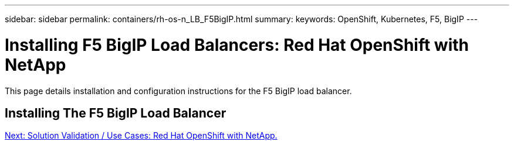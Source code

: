 ---
sidebar: sidebar
permalink: containers/rh-os-n_LB_F5BigIP.html
summary:
keywords: OpenShift, Kubernetes, F5, BigIP
---

= Installing F5 BigIP Load Balancers: Red Hat OpenShift with NetApp

:hardbreaks:
:nofooter:
:icons: font
:linkattrs:
:imagesdir: ./../media/

This page details installation and configuration instructions for the F5 BigIP load balancer.

== Installing The F5 BigIP Load Balancer


link:rh-os-n_use_cases.html[Next: Solution Validation / Use Cases: Red Hat OpenShift with NetApp.]
